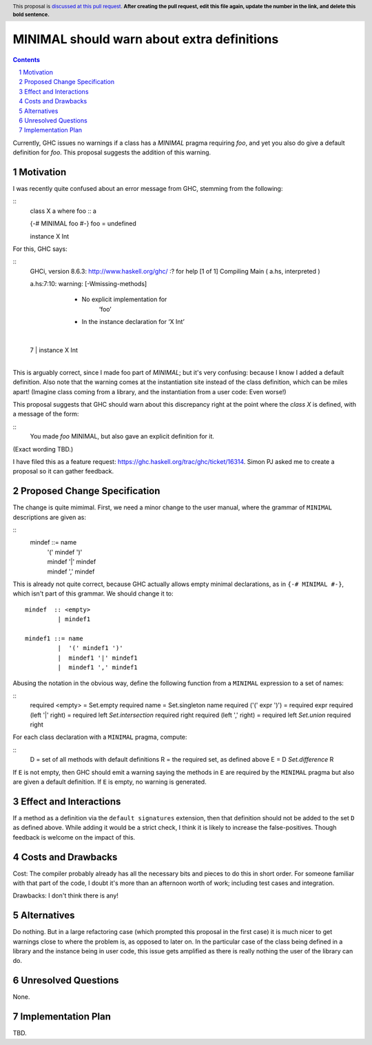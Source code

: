 MINIMAL should warn about extra definitions
==============

.. proposal-number:: 

.. trac-ticket:: 

.. implemented:: 
                 
.. highlight:: haskell
.. header:: This proposal is `discussed at this pull request <https://github.com/ghc-proposals/ghc-proposals/pull/0>`_.
            **After creating the pull request, edit this file again, update the
            number in the link, and delete this bold sentence.**

.. sectnum::

.. contents::

Currently, GHC issues no warnings if a class has a `MINIMAL` pragma requiring `foo`, and yet you also
do give a default definition for `foo`. This proposal suggests the addition of this warning.


Motivation
------------
I was recently quite confused about an error message from GHC, stemming from the following:

::
  class X a where
  foo :: a

  {-# MINIMAL foo #-}
  foo = undefined

  instance X Int

For this, GHC says:

::
  GHCi, version 8.6.3: http://www.haskell.org/ghc/  :? for help
  [1 of 1] Compiling Main             ( a.hs, interpreted )

  a.hs:7:10: warning: [-Wmissing-methods]
      • No explicit implementation for
          ‘foo’
      • In the instance declaration for ‘X Int’
    |
  7 | instance X Int
    |       

This is arguably correct, since I made foo part of `MINIMAL`; but it's very confusing: because I know
I added a default definition. Also note that the warning comes at the instantiation site instead of
the class definition, which can be miles apart! (Imagine class coming from a library, and the instantiation
from a user code: Even worse!)

This proposal suggests that GHC should warn about this discrepancy right at the point where the `class X`
is defined, with a message of the form:

::
  You made `foo` MINIMAL, but also gave an explicit definition for it.

(Exact wording TBD.)

I have filed this as a feature request: https://ghc.haskell.org/trac/ghc/ticket/16314. Simon PJ asked me to
create a proposal so it can gather feedback.

Proposed Change Specification
-----------------------------

The change is quite mimimal. First, we need a minor change to the user manual, where the grammar
of ``MINIMAL`` descriptions are given as:

::
  mindef ::= name
          |  '(' mindef ')'
          |  mindef '|' mindef
          |  mindef ',' mindef

This is already not quite correct, because GHC actually allows empty minimal declarations, as
in ``{-# MINIMAL #-}``, which isn't part of this grammar. We should change it to:

::

  mindef  :: <empty>
           | mindef1

  mindef1 ::= name
           |  '(' mindef1 ')'
           |  mindef1 '|' mindef1
           |  mindef1 ',' mindef1


Abusing the notation in the obvious way, define the following function from a ``MINIMAL``
expression to a set of names:

::
  required <empty>          = Set.empty
  required name             = Set.singleton name
  required ('(' expr ')')   = required expr
  required (left '|' right) = required left `Set.intersection` required right
  required (left ',' right) = required left `Set.union`        required right

For each class declaration with a ``MINIMAL`` pragma, compute:

::
  D = set of all methods with default definitions
  R = the required set, as defined above
  E = D `Set.difference` R

If ``E`` is not empty, then GHC should emit a warning saying the methods in ``E`` are required by
the ``MINIMAL`` pragma but also are given a default definition. If ``E`` is empty, no warning is generated.

Effect and Interactions
-----------------------

If a method as a definition via the ``default signatures`` extension, then that definition should
not be added to the set ``D`` as defined above. While adding it would be a strict check, I think it
is likely to increase the false-positives. Though feedback is welcome on the impact of this.

Costs and Drawbacks
-------------------
Cost: The compiler probably already has all the necessary bits and pieces to do this in short order.
For someone familiar with that part of the code, I doubt it's more than an afternoon worth of work;
including test cases and integration.

Drawbacks: I don't think there is any!

Alternatives
------------
Do nothing. But in a large refactoring case (which prompted this proposal in the first case) it is
much nicer to get warnings close to where the problem is, as opposed to later on. In the particular
case of the class being defined in a library and the instance being in user code, this issue gets
amplified as there is really nothing the user of the library can do.

Unresolved Questions
--------------------
None.

Implementation Plan
-------------------
TBD.
